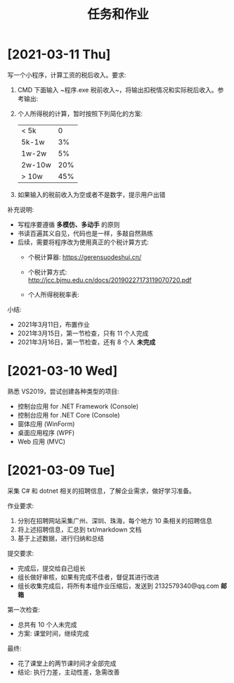 #+TITLE: 任务和作业


* [2021-03-11 Thu]
:PROPERTIES:
:CUSTOM_ID: active
:ID:       6c800397-9525-4a5d-b857-4356fb81f85c
:END:

写一个小程序，计算工资的税后收入。要求:
1. CMD 下面输入 ~程序.exe 税前收入~，将输出扣税情况和实际税后收入。参考输出:
   #+ATTR_HTML: :width 400
   [[file:img/tipcal-result-demo.png]]
2. 个人所得税的计算，暂时按照下列简化的方案:
   | < 5k   |   0 |
   | 5k-1w  |  3% |
   | 1w-2w  |  5% |
   | 2w-10w | 20% |
   | > 10w  | 45% |
3. 如果输入的税前收入为空或者不是数字，提示用户出错

补充说明:
- 写程序要遵循 *多模仿、多动手* 的原则
- 书读百遍其义自见，代码也是一样，多敲自然熟练
- 后续，需要将程序改为使用真正的个税计算方式:
  + 个税计算器: https://gerensuodeshui.cn/
  + 个税计算方式: http://jcc.bjmu.edu.cn/docs/20190227173119070720.pdf
  + 个人所得税税率表:
     #+ATTR_HTML: :width 400
     [[file:img/geshui.png]]

小结:
- 2021年3月11日，布置作业
- 2021年3月15日，第一节检查，只有 11 个人完成
- 2021年3月16日，第一节检查，还有 8 个人 *未完成*

* [2021-03-10 Wed]
:PROPERTIES:
:ID:       43150a1f-a4af-4f99-a30d-f4ef8f253c02
:END:

熟悉 VS2019，尝试创建各种类型的项目:
- 控制台应用 for .NET Framework (Console)
- 控制台应用 for .NET Core (Console)
- 窗体应用 (WinForm)
- 桌面应用程序 (WPF)
- Web 应用 (MVC)

* [2021-03-09 Tue]

采集 C# 和 dotnet 相关的招聘信息，了解企业需求，做好学习准备。

作业要求:
1. 分别在招聘网站采集广州、深圳、珠海，每个地方 10 条相关的招聘信息
2. 将上述招聘信息，汇总到 txt/markdown 文档
3. 基于上述数据，进行归纳和总结

提交要求:
- 完成后，提交给自己组长
- 组长做好审核，如果有完成不佳者，督促其进行改进
- 组长收集完成后，将所有本组作业压缩后，发送到 2132579340@qq.com *邮箱*

第一次检查:
- 总共有 10 个人未完成
- 方案: 课堂时间，继续完成

最终:
- 花了课堂上的两节课时间才全部完成
- 结论: 执行力差，主动性差，急需改善
